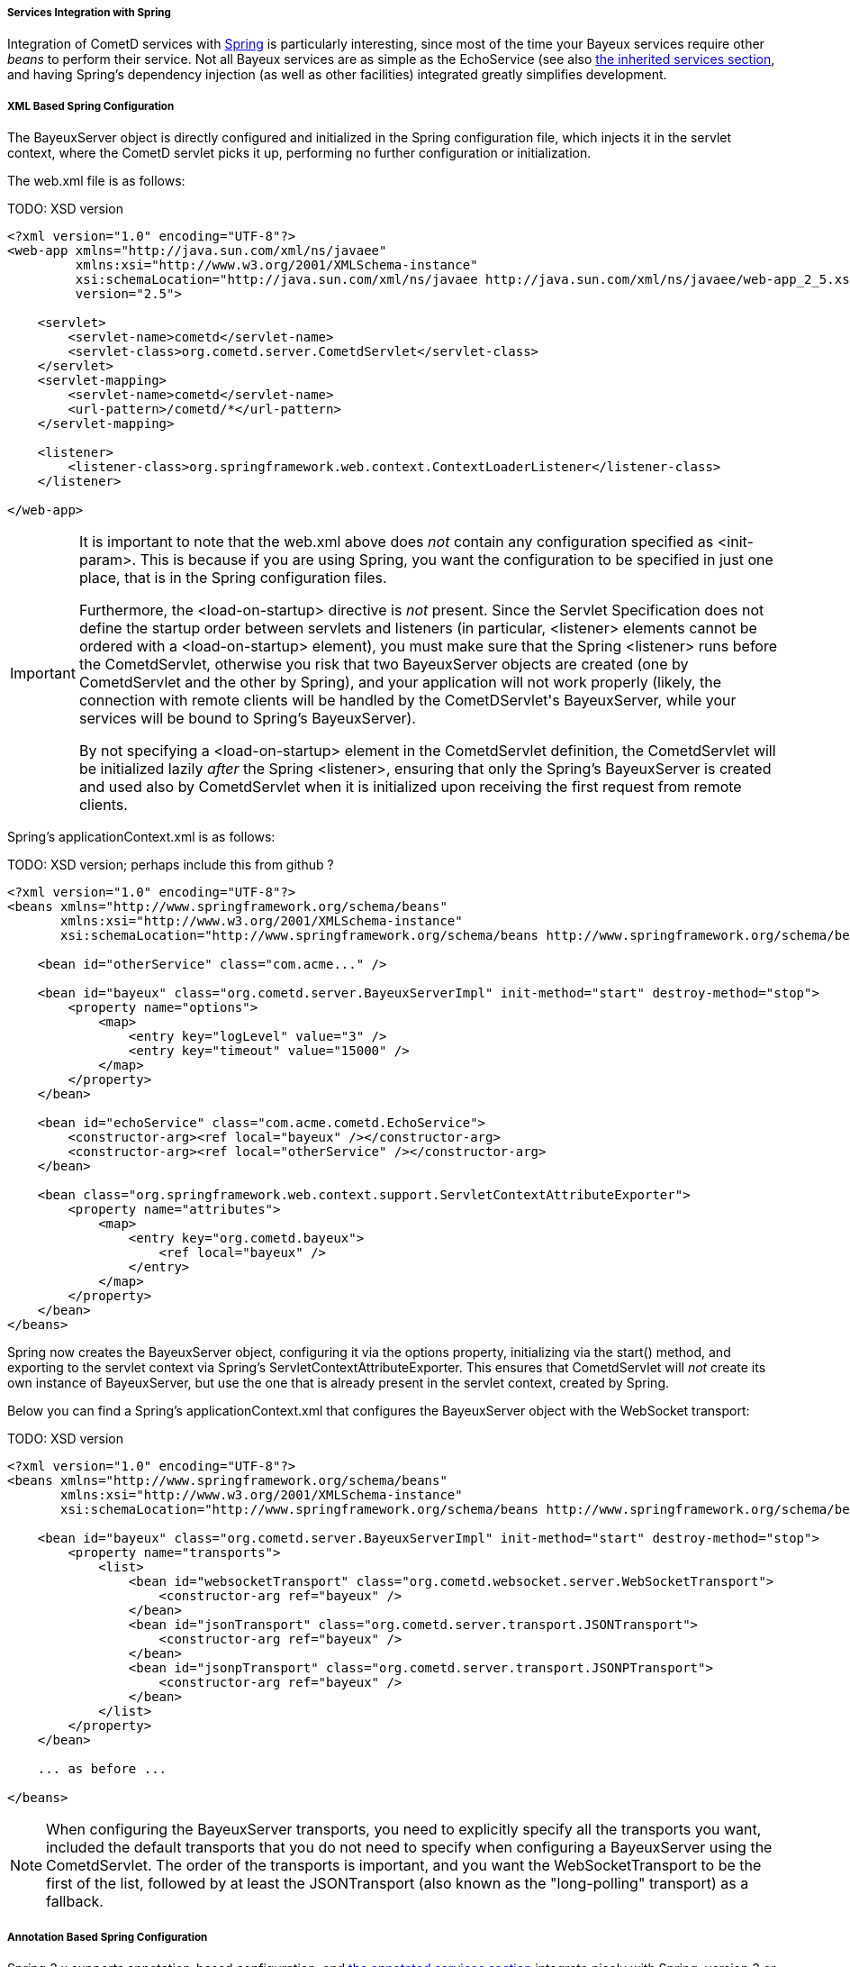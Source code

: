
[[_java_server_services_integration_spring]]
===== Services Integration with Spring

Integration of CometD services with http://springframework.org[Spring] is
particularly interesting, since most of the time your Bayeux services require
other _beans_ to perform their service.
Not all Bayeux services are as simple as the +EchoService+ (see also
<<_java_server_services_inherited,the inherited services section>>, and having
Spring's dependency injection (as well as other facilities) integrated greatly
simplifies development.

[[_java_server_services_integration_spring_xml_based_spring_configuration]]
===== XML Based Spring Configuration

The +BayeuxServer+ object is directly configured and initialized in the Spring
configuration file, which injects it in the servlet context, where the CometD
servlet picks it up, performing no further configuration or initialization.

The +web.xml+ file is as follows:

TODO: XSD version
====
[source,xml]
----
<?xml version="1.0" encoding="UTF-8"?>
<web-app xmlns="http://java.sun.com/xml/ns/javaee"
         xmlns:xsi="http://www.w3.org/2001/XMLSchema-instance"
         xsi:schemaLocation="http://java.sun.com/xml/ns/javaee http://java.sun.com/xml/ns/javaee/web-app_2_5.xsd"
         version="2.5">

    <servlet>
        <servlet-name>cometd</servlet-name>
        <servlet-class>org.cometd.server.CometdServlet</servlet-class>
    </servlet>
    <servlet-mapping>
        <servlet-name>cometd</servlet-name>
        <url-pattern>/cometd/*</url-pattern>
    </servlet-mapping>

    <listener>
        <listener-class>org.springframework.web.context.ContextLoaderListener</listener-class>
    </listener>

</web-app>
----
====

[IMPORTANT]
====
It is important to note that the +web.xml+ above does _not_ contain any
configuration specified as +<init-param>+.
This is because if you are using Spring, you want the configuration to be
specified in just one place, that is in the Spring configuration files.

Furthermore, the +<load-on-startup>+ directive is _not_ present.
Since the Servlet Specification does not define the startup order between
servlets and listeners (in particular, +<listener>+ elements cannot be
ordered with a +<load-on-startup>+ element), you must make sure that the
Spring +<listener>+ runs before the +CometdServlet+, otherwise you risk
that two +BayeuxServer+ objects are created (one by +CometdServlet+ and
the other by Spring), and your application will not work properly (likely,
the connection with remote clients will be handled by the +CometDServlet+'s
+BayeuxServer+, while your services will be bound to Spring's +BayeuxServer+).

By not specifying a +<load-on-startup>+ element in the +CometdServlet+
definition, the +CometdServlet+ will be initialized lazily _after_ the Spring
+<listener>+, ensuring that only the Spring's +BayeuxServer+ is created and
used also by +CometdServlet+ when it is initialized upon receiving the first
request from remote clients.
====

Spring's +applicationContext.xml+ is as follows:

TODO: XSD version; perhaps include this from github ?
====
[source,xml]
----
<?xml version="1.0" encoding="UTF-8"?>
<beans xmlns="http://www.springframework.org/schema/beans"
       xmlns:xsi="http://www.w3.org/2001/XMLSchema-instance"
       xsi:schemaLocation="http://www.springframework.org/schema/beans http://www.springframework.org/schema/beans/spring-beans-2.5.xsd">

    <bean id="otherService" class="com.acme..." />

    <bean id="bayeux" class="org.cometd.server.BayeuxServerImpl" init-method="start" destroy-method="stop">
        <property name="options">
            <map>
                <entry key="logLevel" value="3" />
                <entry key="timeout" value="15000" />
            </map>
        </property>
    </bean>

    <bean id="echoService" class="com.acme.cometd.EchoService">
        <constructor-arg><ref local="bayeux" /></constructor-arg>
        <constructor-arg><ref local="otherService" /></constructor-arg>
    </bean>

    <bean class="org.springframework.web.context.support.ServletContextAttributeExporter">
        <property name="attributes">
            <map>
                <entry key="org.cometd.bayeux">
                    <ref local="bayeux" />
                </entry>
            </map>
        </property>
    </bean>
</beans>
----
====

Spring now creates the +BayeuxServer+ object, configuring it via the +options+
property, initializing via the +start()+ method, and exporting to the servlet
context via Spring's +ServletContextAttributeExporter+.
This ensures that +CometdServlet+ will _not_ create its own instance of +BayeuxServer+,
but use the one that is already present in the servlet context, created by Spring.

Below you can find a Spring's +applicationContext.xml+ that configures the +BayeuxServer+
object with the WebSocket transport:

TODO: XSD version
====
[source,xml]
----
<?xml version="1.0" encoding="UTF-8"?>
<beans xmlns="http://www.springframework.org/schema/beans"
       xmlns:xsi="http://www.w3.org/2001/XMLSchema-instance"
       xsi:schemaLocation="http://www.springframework.org/schema/beans http://www.springframework.org/schema/beans/spring-beans-2.5.xsd">

    <bean id="bayeux" class="org.cometd.server.BayeuxServerImpl" init-method="start" destroy-method="stop">
        <property name="transports">
            <list>
                <bean id="websocketTransport" class="org.cometd.websocket.server.WebSocketTransport">
                    <constructor-arg ref="bayeux" />
                </bean>
                <bean id="jsonTransport" class="org.cometd.server.transport.JSONTransport">
                    <constructor-arg ref="bayeux" />
                </bean>
                <bean id="jsonpTransport" class="org.cometd.server.transport.JSONPTransport">
                    <constructor-arg ref="bayeux" />
                </bean>
            </list>
        </property>
    </bean>

    ... as before ...

</beans>
----
====

NOTE: When configuring the +BayeuxServer+ transports, you need to explicitly
specify all the transports you want, included the default transports that you
do not need to specify when configuring a +BayeuxServer+ using the +CometdServlet+.
The order of the transports is important, and you want the +WebSocketTransport+
to be the first of the list, followed by at least the +JSONTransport+ (also
known as the "long-polling" transport) as a fallback.

===== Annotation Based Spring Configuration

Spring 3.x supports annotation-based configuration, and
<<_java_server_services_annotated,the annotated services section>> integrate
nicely with Spring, version 3 or greater.
Spring 3 or greater is required because it supports injection via
http://jcp.org/en/jsr/detail?id=330[JSR 330].
Prerequisite to making Spring work with CometD annotated services is to have
JSR 330's +javax.inject+ classes in the classpath along with
http://jcp.org/en/jsr/detail?id=250[JSR 250's] +javax.annotation+ classes
(these are included in JDK 6 and therefore only required if you use JDK 5).

TODO: verify if cglib is still required
[NOTE]
====
Do not forget that Spring 3.x requires CGLIB classes in the classpath as well.
====

The +web.xml+ file is exactly the same as the one given as an example in the
<<_java_server_services_integration_spring_xml_based_spring_configuration,XML based configuration above>>,
and the same important notes apply.

Spring's +applicationContext.xml+ is as follows:

TODO: XSD version
====
[source,xml]
----
<?xml version="1.0" encoding="UTF-8"?>
<beans xmlns="http://www.springframework.org/schema/beans"
       xmlns:context="http://www.springframework.org/schema/context"
       xmlns:xsi="http://www.w3.org/2001/XMLSchema-instance"
       xsi:schemaLocation="http://www.springframework.org/schema/beans http://www.springframework.org/schema/beans/spring-beans-3.0.xsd
                           http://www.springframework.org/schema/context http://www.springframework.org/schema/context/spring-context-3.0.xsd">

    <context:component-scan base-package="com.acme..." />

</beans>
----
====

Spring scans the classpath for classes that qualify as Spring beans in the given base package. 

The CometD annotated service needs some additional annotation to make it qualify as a Spring bean: 

====
[source,java]
----
@javax.inject.Named // Tells Spring that this is a bean
@javax.inject.Singleton // Tells Spring that this is a singleton
@Service("echoService")
public class EchoService
{
    @Inject
    private BayeuxServer bayeux;
    @Session
    private ServerSession serverSession;

    @PostConstruct
    public void init()
    {
        System.out.println("Echo Service Initialized");
    }

    @Listener("/echo")
    public void echo(ServerSession remote, ServerMessage.Mutable message)
    {
        String channel = message.getChannel();
        Object data = message.getData();
        remote.deliver(serverSession, channel, data, null);
    }
}
----
====

The missing piece is that you need to tell Spring to perform the processing of
the CometD annotations; do so using a Spring component:

====
[source,java]
----
@Component
public class Configurer implements DestructionAwareBeanPostProcessor, ServletContextAware
{
    private BayeuxServer bayeuxServer;
    private ServerAnnotationProcessor processor;

    @Inject
    private void setBayeuxServer(BayeuxServer bayeuxServer)
    {
        this.bayeuxServer = bayeuxServer;
    }

    @PostConstruct
    private void init()
    {
        this.processor = new ServerAnnotationProcessor(bayeuxServer);
    }

    public Object postProcessBeforeInitialization(Object bean, String name) throws BeansException
    {
        processor.processDependencies(bean);
        processor.processConfigurations(bean);
        processor.processCallbacks(bean);
        return bean;
    }

    public Object postProcessAfterInitialization(Object bean, String name) throws BeansException
    {
        return bean;
    }

    public void postProcessBeforeDestruction(Object bean, String name) throws BeansException
    {
        processor.deprocessCallbacks(bean);
    }

    @Bean(initMethod = "start", destroyMethod = "stop")
    public BayeuxServer bayeuxServer()
    {
        BayeuxServerImpl bean = new BayeuxServerImpl();
        bean.setOption(BayeuxServerImpl.LOG_LEVEL, "3");
        return bean;
    }

    public void setServletContext(ServletContext servletContext)
    {
        servletContext.setAttribute(BayeuxServer.ATTRIBUTE, bayeuxServer);
    }
}
----
====

Summary: 

* This Spring component is the factory for the BayeuxServer object via the
  +bayeuxServer()+ method (annotated with Spring's +@Bean+).
* Creating CometD's +ServerAnnotationProcessor+ requires the BayeuxServer object,
  and therefore it +@Injects+ it into a setter method.
* The lifecycle callback +init()+ creates CometD's +ServerAnnotationProcessor+,
  which is then used during Spring's bean post processing phases.
* Finally, the BayeuxServer object is exported into the servlet context for
  the CometD servlet to use.
